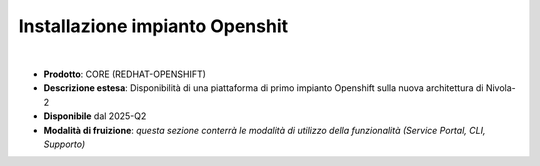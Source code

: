 
Installazione impianto Openshit
-------------------------------

|

- **Prodotto**: CORE (REDHAT-OPENSHIFT)

- **Descrizione estesa**: Disponibilità di una piattaforma di primo impianto Openshift sulla nuova architettura di Nivola-2

- **Disponibile** dal 2025-Q2

- **Modalità di fruizione**: *questa sezione conterrà le modalità di utilizzo della funzionalità (Service Portal, CLI, Supporto)*